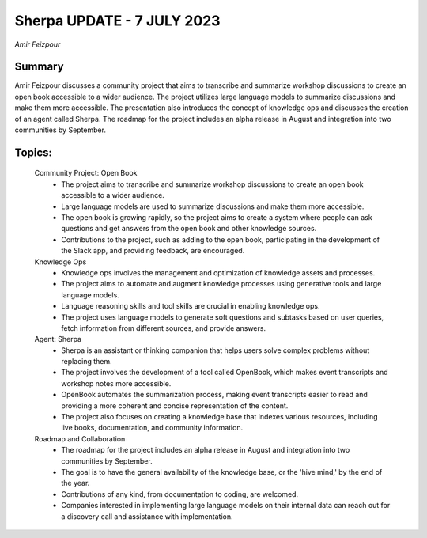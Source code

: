 
Sherpa UPDATE - 7 JULY 2023 
===========================
*Amir Feizpour* 

Summary 
-------
Amir Feizpour discusses a community project that aims to transcribe and summarize workshop discussions to create an open book accessible to a wider audience. The project utilizes large language models to summarize discussions and make them more accessible. The presentation also introduces the concept of knowledge ops and discusses the creation of an agent called Sherpa. The roadmap for the project includes an alpha release in August and integration into two communities by September. 

Topics: 
-------
	Community Project: Open Book 
		* The project aims to transcribe and summarize workshop discussions to create an open book accessible to a wider audience. 
		* Large language models are used to summarize discussions and make them more accessible. 
		* The open book is growing rapidly, so the project aims to create a system where people can ask questions and get answers from the open book and other knowledge sources. 
		* Contributions to the project, such as adding to the open book, participating in the development of the Slack app, and providing feedback, are encouraged. 
	Knowledge Ops 
		* Knowledge ops involves the management and optimization of knowledge assets and processes. 
		* The project aims to automate and augment knowledge processes using generative tools and large language models. 
		* Language reasoning skills and tool skills are crucial in enabling knowledge ops. 
		* The project uses language models to generate soft questions and subtasks based on user queries, fetch information from different sources, and provide answers. 
	Agent: Sherpa 
		* Sherpa is an assistant or thinking companion that helps users solve complex problems without replacing them. 
		* The project involves the development of a tool called OpenBook, which makes event transcripts and workshop notes more accessible. 
		* OpenBook automates the summarization process, making event transcripts easier to read and providing a more coherent and concise representation of the content. 
		* The project also focuses on creating a knowledge base that indexes various resources, including live books, documentation, and community information. 
	Roadmap and Collaboration 
		* The roadmap for the project includes an alpha release in August and integration into two communities by September. 
		* The goal is to have the general availability of the knowledge base, or the 'hive mind,' by the end of the year. 
		* Contributions of any kind, from documentation to coding, are welcomed. 
		* Companies interested in implementing large language models on their internal data can reach out for a discovery call and assistance with implementation. 

